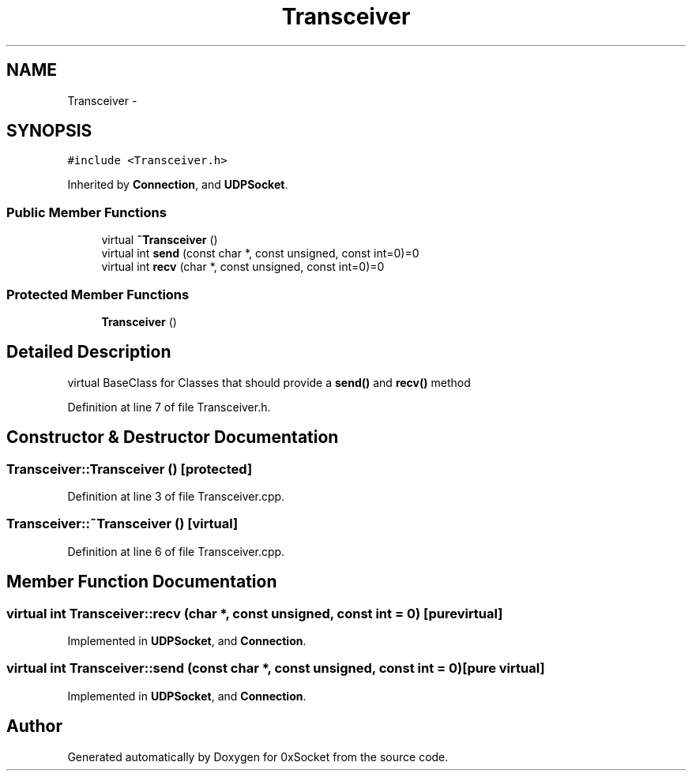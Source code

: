 .TH "Transceiver" 3 "Fri Oct 3 2014" "Version 0.3" "0xSocket" \" -*- nroff -*-
.ad l
.nh
.SH NAME
Transceiver \- 
.SH SYNOPSIS
.br
.PP
.PP
\fC#include <Transceiver\&.h>\fP
.PP
Inherited by \fBConnection\fP, and \fBUDPSocket\fP\&.
.SS "Public Member Functions"

.in +1c
.ti -1c
.RI "virtual \fB~Transceiver\fP ()"
.br
.ti -1c
.RI "virtual int \fBsend\fP (const char *, const unsigned, const int=0)=0"
.br
.ti -1c
.RI "virtual int \fBrecv\fP (char *, const unsigned, const int=0)=0"
.br
.in -1c
.SS "Protected Member Functions"

.in +1c
.ti -1c
.RI "\fBTransceiver\fP ()"
.br
.in -1c
.SH "Detailed Description"
.PP 
virtual BaseClass for Classes that should provide a \fBsend()\fP and \fBrecv()\fP method 
.PP
Definition at line 7 of file Transceiver\&.h\&.
.SH "Constructor & Destructor Documentation"
.PP 
.SS "Transceiver::Transceiver ()\fC [protected]\fP"

.PP
Definition at line 3 of file Transceiver\&.cpp\&.
.SS "Transceiver::~Transceiver ()\fC [virtual]\fP"

.PP
Definition at line 6 of file Transceiver\&.cpp\&.
.SH "Member Function Documentation"
.PP 
.SS "virtual int Transceiver::recv (char *, const unsigned, const int = \fC0\fP)\fC [pure virtual]\fP"

.PP
Implemented in \fBUDPSocket\fP, and \fBConnection\fP\&.
.SS "virtual int Transceiver::send (const char *, const unsigned, const int = \fC0\fP)\fC [pure virtual]\fP"

.PP
Implemented in \fBUDPSocket\fP, and \fBConnection\fP\&.

.SH "Author"
.PP 
Generated automatically by Doxygen for 0xSocket from the source code\&.
